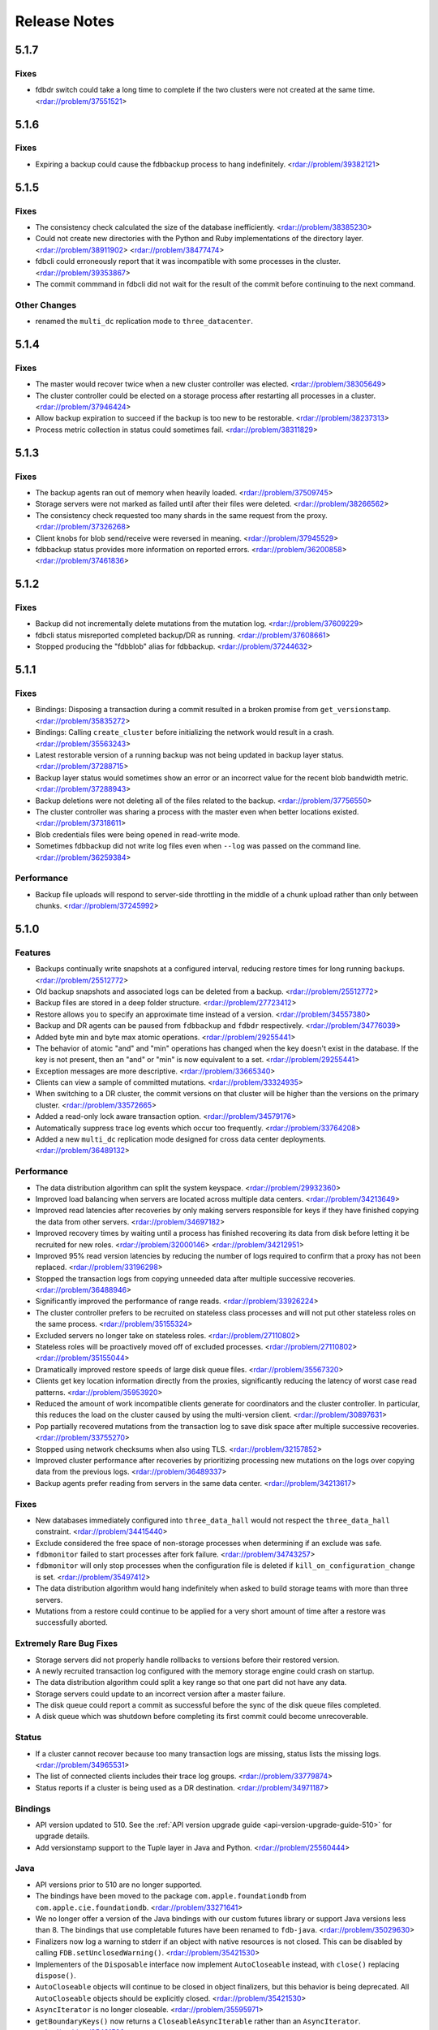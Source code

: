 #############
Release Notes
#############

5.1.7
=====

Fixes
-----

* fdbdr switch could take a long time to complete if the two clusters were not created at the same time. <rdar://problem/37551521>

5.1.6
=====

Fixes
-----

* Expiring a backup could cause the fdbbackup process to hang indefinitely. <rdar://problem/39382121>

5.1.5
=====

Fixes
-----

* The consistency check calculated the size of the database inefficiently. <rdar://problem/38385230>
* Could not create new directories with the Python and Ruby implementations of the directory layer. <rdar://problem/38911902> <rdar://problem/38477474>
* fdbcli could erroneously report that it was incompatible with some processes in the cluster. <rdar://problem/39353867>
* The commit commmand in fdbcli did not wait for the result of the commit before continuing to the next command.


Other Changes
-------------

* renamed the ``multi_dc`` replication mode to ``three_datacenter``.

5.1.4
=====

Fixes
-----

* The master would recover twice when a new cluster controller was elected. <rdar://problem/38305649>
* The cluster controller could be elected on a storage process after restarting all processes in a cluster. <rdar://problem/37946424>
* Allow backup expiration to succeed if the backup is too new to be restorable. <rdar://problem/38237313>
* Process metric collection in status could sometimes fail. <rdar://problem/38311829>

5.1.3
=====

Fixes
-----

* The backup agents ran out of memory when heavily loaded. <rdar://problem/37509745>
* Storage servers were not marked as failed until after their files were deleted. <rdar://problem/38266562>
* The consistency check requested too many shards in the same request from the proxy. <rdar://problem/37326268>
* Client knobs for blob send/receive were reversed in meaning. <rdar://problem/37945529>
* fdbbackup status provides more information on reported errors. <rdar://problem/36200858> <rdar://problem/37461836>

5.1.2
=====

Fixes
-----

* Backup did not incrementally delete mutations from the mutation log. <rdar://problem/37609229>
* fdbcli status misreported completed backup/DR as running. <rdar://problem/37608661>
* Stopped producing the "fdbblob" alias for fdbbackup. <rdar://problem/37244632>

5.1.1
=====

Fixes
-----

* Bindings: Disposing a transaction during a commit resulted in a broken promise from ``get_versionstamp``. <rdar://problem/35835272>
* Bindings: Calling ``create_cluster`` before initializing the network would result in a crash. <rdar://problem/35563243>
* Latest restorable version of a running backup was not being updated in backup layer status. <rdar://problem/37288715>
* Backup layer status would sometimes show an error or an incorrect value for the recent blob bandwidth metric. <rdar://problem/37288943>
* Backup deletions were not deleting all of the files related to the backup. <rdar://problem/37756550>
* The cluster controller was sharing a process with the master even when better locations existed. <rdar://problem/37318611>
* Blob credentials files were being opened in read-write mode.
* Sometimes fdbbackup did not write log files even when ``--log`` was passed on the command line. <rdar://problem/36259384>

Performance
-----------

* Backup file uploads will respond to server-side throttling in the middle of a chunk upload rather than only between chunks. <rdar://problem/37245992>

5.1.0
=====

Features
--------

* Backups continually write snapshots at a configured interval, reducing restore times for long running backups. <rdar://problem/25512772>
* Old backup snapshots and associated logs can be deleted from a backup. <rdar://problem/25512772>
* Backup files are stored in a deep folder structure. <rdar://problem/27723412>
* Restore allows you to specify an approximate time instead of a version. <rdar://problem/34557380>
* Backup and DR agents can be paused from ``fdbbackup`` and ``fdbdr`` respectively. <rdar://problem/34776039>
* Added byte min and byte max atomic operations. <rdar://problem/29255441>
* The behavior of atomic "and" and "min" operations has changed when the key doesn't exist in the database. If the key is not present, then an "and" or "min" is now equivalent to a set. <rdar://problem/29255441>
* Exception messages are more descriptive. <rdar://problem/33665340> 
* Clients can view a sample of committed mutations. <rdar://problem/33324935>
* When switching to a DR cluster, the commit versions on that cluster will be higher than the versions on the primary cluster. <rdar://problem/33572665>
* Added a read-only lock aware transaction option. <rdar://problem/34579176>
* Automatically suppress trace log events which occur too frequently. <rdar://problem/33764208>
* Added a new ``multi_dc`` replication mode designed for cross data center deployments. <rdar://problem/36489132>

Performance
-----------

* The data distribution algorithm can split the system keyspace. <rdar://problem/29932360>
* Improved load balancing when servers are located across multiple data centers. <rdar://problem/34213649>
* Improved read latencies after recoveries by only making servers responsible for keys if they have finished copying the data from other servers. <rdar://problem/34697182>
* Improved recovery times by waiting until a process has finished recovering its data from disk before letting it be recruited for new roles. <rdar://problem/32000146> <rdar://problem/34212951> 
* Improved 95% read version latencies by reducing the number of logs required to confirm that a proxy has not been replaced. <rdar://problem/33196298>
* Stopped the transaction logs from copying unneeded data after multiple successive recoveries. <rdar://problem/36488946>
* Significantly improved the performance of range reads. <rdar://problem/33926224>
* The cluster controller prefers to be recruited on stateless class processes and will not put other stateless roles on the same process. <rdar://problem/35155324>
* Excluded servers no longer take on stateless roles. <rdar://problem/27110802>
* Stateless roles will be proactively moved off of excluded processes. <rdar://problem/27110802> <rdar://problem/35155044>
* Dramatically improved restore speeds of large disk queue files. <rdar://problem/35567320>
* Clients get key location information directly from the proxies, significantly reducing the latency of worst case read patterns. <rdar://problem/35953920>
* Reduced the amount of work incompatible clients generate for coordinators and the cluster controller. In particular, this reduces the load on the cluster caused by using the multi-version client. <rdar://problem/30897631> 
* Pop partially recovered mutations from the transaction log to save disk space after multiple successive recoveries. <rdar://problem/33755270>
* Stopped using network checksums when also using TLS. <rdar://problem/32157852>
* Improved cluster performance after recoveries by prioritizing processing new mutations on the logs over copying data from the previous logs. <rdar://problem/36489337>
* Backup agents prefer reading from servers in the same data center. <rdar://problem/34213617>

Fixes
-----

* New databases immediately configured into ``three_data_hall`` would not respect the ``three_data_hall`` constraint. <rdar://problem/34415440>
* Exclude considered the free space of non-storage processes when determining if an exclude was safe.
* ``fdbmonitor`` failed to start processes after fork failure. <rdar://problem/34743257> 
* ``fdbmonitor`` will only stop processes when the configuration file is deleted if ``kill_on_configuration_change`` is set. <rdar://problem/35497412>
* The data distribution algorithm would hang indefinitely when asked to build storage teams with more than three servers.
* Mutations from a restore could continue to be applied for a very short amount of time after a restore was successfully aborted.

Extremely Rare Bug Fixes
------------------------

* Storage servers did not properly handle rollbacks to versions before their restored version.
* A newly recruited transaction log configured with the memory storage engine could crash on startup.
* The data distribution algorithm could split a key range so that one part did not have any data.
* Storage servers could update to an incorrect version after a master failure.
* The disk queue could report a commit as successful before the sync of the disk queue files completed.
* A disk queue which was shutdown before completing its first commit could become unrecoverable.

Status
------

* If a cluster cannot recover because too many transaction logs are missing, status lists the missing logs. <rdar://problem/34965531>
* The list of connected clients includes their trace log groups. <rdar://problem/33779874>
* Status reports if a cluster is being used as a DR destination. <rdar://problem/34971187>

Bindings
--------

* API version updated to 510. See the :ref:`API version upgrade guide <api-version-upgrade-guide-510>` for upgrade details.  
* Add versionstamp support to the Tuple layer in Java and Python. <rdar://problem/25560444>

Java
----

* API versions prior to 510 are no longer supported.
* The bindings have been moved to the package ``com.apple.foundationdb`` from ``com.apple.cie.foundationdb``. <rdar://problem/33271641>
* We no longer offer a version of the Java bindings with our custom futures library or support Java versions less than 8. The bindings that use completable futures have been renamed to ``fdb-java``. <rdar://problem/35029630>
* Finalizers now log a warning to stderr if an object with native resources is not closed. This can be disabled by calling ``FDB.setUnclosedWarning()``. <rdar://problem/35421530>
* Implementers of the ``Disposable`` interface now implement ``AutoCloseable`` instead, with ``close()`` replacing ``dispose()``.
* ``AutoCloseable`` objects will continue to be closed in object finalizers, but this behavior is being deprecated. All ``AutoCloseable`` objects should be explicitly closed. <rdar://problem/35421530>
* ``AsyncIterator`` is no longer closeable. <rdar://problem/35595971>
* ``getBoundaryKeys()`` now returns a ``CloseableAsyncIterable`` rather than an ``AsyncIterator``. <rdar://problem/35421530>
* ``Transaction.getRange()`` no longer initiates a range read immediately. Instead, the read is issued by a call to ``AsyncIterable.asList()`` or ``AsyncIterable.iterator()``. <rdar://problem/35595971>
* Added ``hashCode()`` method to ``Subspace``. <rdar://problem/35125601>
* Added thread names to threads created by our default executor. <rdar://problem/36077166>
* The network thread by default will be named ``fdb-network-thread``. <rdar://problem/36077166>
* Added an overload of ``whileTrue()`` which takes a ``Supplier``. <rdar://problem/35096338>
* Added experimental support for enabling native callbacks from external threads. <rdar://problem/33300740>
* Fix: Converting the result of ``Transaction.getRange()`` to a list would issue an unneeded range read. <rdar://problem/35325444>
* Fix: range iterators failed to close underlying native resources. <rdar://problem/35595971>
* Fix: various objects internal to the bindings were not properly closed. <rdar://problem/35541447>

Other Changes
-------------

* Backups made prior to 5.1 can no longer be restored. <rdar://problem/25512772>
* Backup now uses a hostname in the connection string instead of a list of IPs when backing up to blob storage. This hostname is resolved using DNS. <rdar://problem/34093405> 
* ``fdbblob`` functionality has been moved to ``fdbbackup``. <rdar://problem/25512772>
* ``fdbcli`` will warn the user if it is used to connect to an incompatible cluster. <rdar://problem/33363571>
* Cluster files that do not match the current connection string are no longer corrected automatically. <rdar://problem/35129575>
* Improved computation of available memory on pre-3.14 kernels. <rdar://problem/35336487>
* Stopped reporting blob storage connection credentials in ``fdbbackup`` status output. <rdar://problem/31483629>

Earlier release notes
---------------------
* :doc:`5.0 (API Version 500) </old-release-notes/release-notes-500>`
* :doc:`4.6 (API Version 460) </old-release-notes/release-notes-460>`
* :doc:`4.5 (API Version 450) </old-release-notes/release-notes-450>`
* :doc:`4.4 (API Version 440) </old-release-notes/release-notes-440>`
* :doc:`4.3 (API Version 430) </old-release-notes/release-notes-430>`
* :doc:`4.2 (API Version 420) </old-release-notes/release-notes-420>`
* :doc:`4.1 (API Version 410) </old-release-notes/release-notes-410>`
* :doc:`4.0 (API Version 400) </old-release-notes/release-notes-400>`
* :doc:`3.0 (API Version 300) </old-release-notes/release-notes-300>`
* :doc:`2.0 (API Version 200) </old-release-notes/release-notes-200>`
* :doc:`1.0 (API Version 100) </old-release-notes/release-notes-100>`
* :doc:`Beta 3 (API Version 23) </old-release-notes/release-notes-023>`
* :doc:`Beta 2 (API Version 22) </old-release-notes/release-notes-022>`
* :doc:`Beta 1 (API Version 21) </old-release-notes/release-notes-021>`
* :doc:`Alpha 6 (API Version 16) </old-release-notes/release-notes-016>`
* :doc:`Alpha 5 (API Version 14) </old-release-notes/release-notes-014>`
